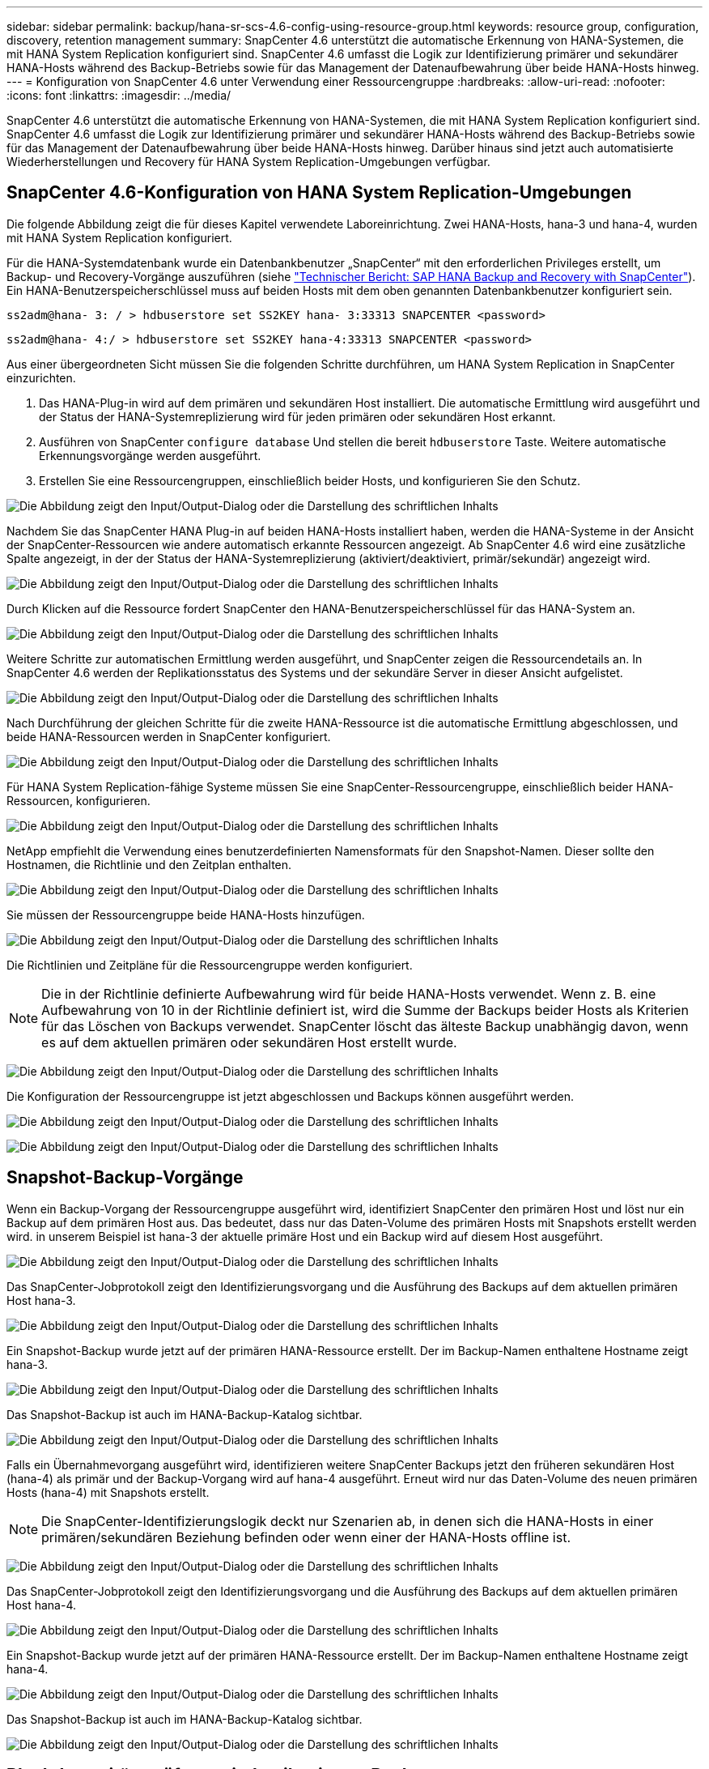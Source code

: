 ---
sidebar: sidebar 
permalink: backup/hana-sr-scs-4.6-config-using-resource-group.html 
keywords: resource group, configuration, discovery, retention management 
summary: SnapCenter 4.6 unterstützt die automatische Erkennung von HANA-Systemen, die mit HANA System Replication konfiguriert sind. SnapCenter 4.6 umfasst die Logik zur Identifizierung primärer und sekundärer HANA-Hosts während des Backup-Betriebs sowie für das Management der Datenaufbewahrung über beide HANA-Hosts hinweg. 
---
= Konfiguration von SnapCenter 4.6 unter Verwendung einer Ressourcengruppe
:hardbreaks:
:allow-uri-read: 
:nofooter: 
:icons: font
:linkattrs: 
:imagesdir: ../media/


[role="lead"]
SnapCenter 4.6 unterstützt die automatische Erkennung von HANA-Systemen, die mit HANA System Replication konfiguriert sind. SnapCenter 4.6 umfasst die Logik zur Identifizierung primärer und sekundärer HANA-Hosts während des Backup-Betriebs sowie für das Management der Datenaufbewahrung über beide HANA-Hosts hinweg. Darüber hinaus sind jetzt auch automatisierte Wiederherstellungen und Recovery für HANA System Replication-Umgebungen verfügbar.



== SnapCenter 4.6-Konfiguration von HANA System Replication-Umgebungen

Die folgende Abbildung zeigt die für dieses Kapitel verwendete Laboreinrichtung. Zwei HANA-Hosts, hana-3 und hana-4, wurden mit HANA System Replication konfiguriert.

Für die HANA-Systemdatenbank wurde ein Datenbankbenutzer „SnapCenter“ mit den erforderlichen Privileges erstellt, um Backup- und Recovery-Vorgänge auszuführen (siehe link:hana-br-scs-overview.html["Technischer Bericht: SAP HANA Backup and Recovery with SnapCenter"^]). Ein HANA-Benutzerspeicherschlüssel muss auf beiden Hosts mit dem oben genannten Datenbankbenutzer konfiguriert sein.

....
ss2adm@hana- 3: / > hdbuserstore set SS2KEY hana- 3:33313 SNAPCENTER <password>
....
....
ss2adm@hana- 4:/ > hdbuserstore set SS2KEY hana-4:33313 SNAPCENTER <password>
....
Aus einer übergeordneten Sicht müssen Sie die folgenden Schritte durchführen, um HANA System Replication in SnapCenter einzurichten.

. Das HANA-Plug-in wird auf dem primären und sekundären Host installiert. Die automatische Ermittlung wird ausgeführt und der Status der HANA-Systemreplizierung wird für jeden primären oder sekundären Host erkannt.
. Ausführen von SnapCenter `configure database` Und stellen die bereit `hdbuserstore` Taste. Weitere automatische Erkennungsvorgänge werden ausgeführt.
. Erstellen Sie eine Ressourcengruppen, einschließlich beider Hosts, und konfigurieren Sie den Schutz.


image:saphana-sr-scs-image6.png["Die Abbildung zeigt den Input/Output-Dialog oder die Darstellung des schriftlichen Inhalts"]

Nachdem Sie das SnapCenter HANA Plug-in auf beiden HANA-Hosts installiert haben, werden die HANA-Systeme in der Ansicht der SnapCenter-Ressourcen wie andere automatisch erkannte Ressourcen angezeigt. Ab SnapCenter 4.6 wird eine zusätzliche Spalte angezeigt, in der der Status der HANA-Systemreplizierung (aktiviert/deaktiviert, primär/sekundär) angezeigt wird.

image:saphana-sr-scs-image7.png["Die Abbildung zeigt den Input/Output-Dialog oder die Darstellung des schriftlichen Inhalts"]

Durch Klicken auf die Ressource fordert SnapCenter den HANA-Benutzerspeicherschlüssel für das HANA-System an.

image:saphana-sr-scs-image8.png["Die Abbildung zeigt den Input/Output-Dialog oder die Darstellung des schriftlichen Inhalts"]

Weitere Schritte zur automatischen Ermittlung werden ausgeführt, und SnapCenter zeigen die Ressourcendetails an. In SnapCenter 4.6 werden der Replikationsstatus des Systems und der sekundäre Server in dieser Ansicht aufgelistet.

image:saphana-sr-scs-image9.png["Die Abbildung zeigt den Input/Output-Dialog oder die Darstellung des schriftlichen Inhalts"]

Nach Durchführung der gleichen Schritte für die zweite HANA-Ressource ist die automatische Ermittlung abgeschlossen, und beide HANA-Ressourcen werden in SnapCenter konfiguriert.

image:saphana-sr-scs-image10.png["Die Abbildung zeigt den Input/Output-Dialog oder die Darstellung des schriftlichen Inhalts"]

Für HANA System Replication-fähige Systeme müssen Sie eine SnapCenter-Ressourcengruppe, einschließlich beider HANA-Ressourcen, konfigurieren.

image:saphana-sr-scs-image11.png["Die Abbildung zeigt den Input/Output-Dialog oder die Darstellung des schriftlichen Inhalts"]

NetApp empfiehlt die Verwendung eines benutzerdefinierten Namensformats für den Snapshot-Namen. Dieser sollte den Hostnamen, die Richtlinie und den Zeitplan enthalten.

image:saphana-sr-scs-image12.png["Die Abbildung zeigt den Input/Output-Dialog oder die Darstellung des schriftlichen Inhalts"]

Sie müssen der Ressourcengruppe beide HANA-Hosts hinzufügen.

image:saphana-sr-scs-image13.png["Die Abbildung zeigt den Input/Output-Dialog oder die Darstellung des schriftlichen Inhalts"]

Die Richtlinien und Zeitpläne für die Ressourcengruppe werden konfiguriert.


NOTE: Die in der Richtlinie definierte Aufbewahrung wird für beide HANA-Hosts verwendet. Wenn z. B. eine Aufbewahrung von 10 in der Richtlinie definiert ist, wird die Summe der Backups beider Hosts als Kriterien für das Löschen von Backups verwendet. SnapCenter löscht das älteste Backup unabhängig davon, wenn es auf dem aktuellen primären oder sekundären Host erstellt wurde.

image:saphana-sr-scs-image14.png["Die Abbildung zeigt den Input/Output-Dialog oder die Darstellung des schriftlichen Inhalts"]

Die Konfiguration der Ressourcengruppe ist jetzt abgeschlossen und Backups können ausgeführt werden.

image:saphana-sr-scs-image15.png["Die Abbildung zeigt den Input/Output-Dialog oder die Darstellung des schriftlichen Inhalts"]

image:saphana-sr-scs-image16.png["Die Abbildung zeigt den Input/Output-Dialog oder die Darstellung des schriftlichen Inhalts"]



== Snapshot-Backup-Vorgänge

Wenn ein Backup-Vorgang der Ressourcengruppe ausgeführt wird, identifiziert SnapCenter den primären Host und löst nur ein Backup auf dem primären Host aus. Das bedeutet, dass nur das Daten-Volume des primären Hosts mit Snapshots erstellt werden wird. in unserem Beispiel ist hana-3 der aktuelle primäre Host und ein Backup wird auf diesem Host ausgeführt.

image:saphana-sr-scs-image17.png["Die Abbildung zeigt den Input/Output-Dialog oder die Darstellung des schriftlichen Inhalts"]

Das SnapCenter-Jobprotokoll zeigt den Identifizierungsvorgang und die Ausführung des Backups auf dem aktuellen primären Host hana-3.

image:saphana-sr-scs-image18.png["Die Abbildung zeigt den Input/Output-Dialog oder die Darstellung des schriftlichen Inhalts"]

Ein Snapshot-Backup wurde jetzt auf der primären HANA-Ressource erstellt. Der im Backup-Namen enthaltene Hostname zeigt hana-3.

image:saphana-sr-scs-image19.png["Die Abbildung zeigt den Input/Output-Dialog oder die Darstellung des schriftlichen Inhalts"]

Das Snapshot-Backup ist auch im HANA-Backup-Katalog sichtbar.

image:saphana-sr-scs-image20.png["Die Abbildung zeigt den Input/Output-Dialog oder die Darstellung des schriftlichen Inhalts"]

Falls ein Übernahmevorgang ausgeführt wird, identifizieren weitere SnapCenter Backups jetzt den früheren sekundären Host (hana-4) als primär und der Backup-Vorgang wird auf hana-4 ausgeführt. Erneut wird nur das Daten-Volume des neuen primären Hosts (hana-4) mit Snapshots erstellt.


NOTE: Die SnapCenter-Identifizierungslogik deckt nur Szenarien ab, in denen sich die HANA-Hosts in einer primären/sekundären Beziehung befinden oder wenn einer der HANA-Hosts offline ist.

image:saphana-sr-scs-image21.png["Die Abbildung zeigt den Input/Output-Dialog oder die Darstellung des schriftlichen Inhalts"]

Das SnapCenter-Jobprotokoll zeigt den Identifizierungsvorgang und die Ausführung des Backups auf dem aktuellen primären Host hana-4.

image:saphana-sr-scs-image22.png["Die Abbildung zeigt den Input/Output-Dialog oder die Darstellung des schriftlichen Inhalts"]

Ein Snapshot-Backup wurde jetzt auf der primären HANA-Ressource erstellt. Der im Backup-Namen enthaltene Hostname zeigt hana-4.

image:saphana-sr-scs-image23.png["Die Abbildung zeigt den Input/Output-Dialog oder die Darstellung des schriftlichen Inhalts"]

Das Snapshot-Backup ist auch im HANA-Backup-Katalog sichtbar.

image:saphana-sr-scs-image24.png["Die Abbildung zeigt den Input/Output-Dialog oder die Darstellung des schriftlichen Inhalts"]



== Block-Integritätsprüfung mit dateibasierten Backups

SnapCenter 4.6 verwendet dieselbe Logik wie für Snapshot Backup-Vorgänge bei dateibasierten Backups beschrieben zur Überprüfung der Blockintegrität. SnapCenter identifiziert den aktuellen primären HANA-Host und führt das dateibasierte Backup für diesen Host aus. Das Aufbewahrungsmanagement wird auch auf beiden Hosts durchgeführt, sodass das älteste Backup unabhängig davon, welcher Host sich derzeit im primären System befindet, gelöscht wird.



== SnapVault Replizierung

Damit transparente Backup-Vorgänge ohne manuelle Interaktion möglich sind, muss im Falle einer Übernahme und unabhängig davon, dass der HANA-Host derzeit der primäre Host ist, eine SnapVault-Beziehung für die Daten-Volumes beider Hosts konfiguriert werden. SnapCenter führt bei jedem Backup-Durchlauf einen SnapVault Update-Vorgang für den aktuellen primären Host durch.


NOTE: Wenn ein Takeover an den sekundären Host nicht für lange Zeit ausgeführt wird, ist die Anzahl der geänderten Blöcke für das erste SnapVault Update am sekundären Host hoch.

Da die Retention Management am SnapVault-Ziel außerhalb von SnapCenter durch ONTAP verwaltet wird, kann die Aufbewahrung nicht über beide HANA-Hosts abgewickelt werden. Daher werden Backups, die vor einem Takeover erstellt wurden, nicht mit Backup-Vorgängen auf dem ehemaligen Sekundärstandort gelöscht. Diese Backups bleiben so lange erhalten, bis der frühere primäre wieder auf den primären Speicher zurückgeht. Damit diese Backups das Aufbewahrungsmanagement von Log-Backups nicht blockieren, müssen sie entweder am SnapVault-Ziel oder im HANA-Backup-Katalog manuell gelöscht werden.


NOTE: Eine Bereinigung aller SnapVault Snapshot-Kopien ist nicht möglich, da eine Snapshot-Kopie als Synchronisierungspunkt gesperrt wird. Wenn auch die neueste Snapshot Kopie gelöscht werden muss, muss die SnapVault Replizierungsbeziehung gelöscht werden. In diesem Fall empfiehlt NetApp, die Backups im HANA-Backup-Katalog zu löschen, um das Backup-Aufbewahrungsmanagement für das Protokoll abzulösen.

image:saphana-sr-scs-image25.png["Die Abbildung zeigt den Input/Output-Dialog oder die Darstellung des schriftlichen Inhalts"]



== Retentionmanagement

SnapCenter 4.6 verwaltet Aufbewahrung für Snapshot-Backups, Block-Integrität-Check Operationen, HANA Backup-Katalog Einträge, und Log-Backups (wenn nicht deaktiviert) über beide HANA-Hosts, so ist es egal, welcher Host derzeit primär oder sekundär ist. Backups (Daten und Protokoll) und Einträge im HANA-Katalog werden basierend auf der definierten Aufbewahrung gelöscht, unabhängig davon, ob ein Löschvorgang auf dem aktuellen primären oder sekundären Host erforderlich ist. Das bedeutet, dass keine manuelle Interaktion erforderlich ist, wenn ein Übernahmemodus durchgeführt wird und/oder die Replizierung in andere Richtung konfiguriert wird.

Wenn die SnapVault-Replizierung Teil der Datensicherungsstrategie ist, ist für bestimmte Szenarien eine manuelle Interaktion erforderlich, wie in Abschnitt beschrieben link:#snapvault-replication["SnapVault-Replizierung"]



== Restore und Recovery

Die folgende Abbildung zeigt ein Szenario, in dem mehrere Übernahmen ausgeführt und Snapshot Backups an beiden Standorten erstellt wurden. Mit dem aktuellen Status ist der Host hana-3 der primäre Host und das neueste Backup T4, das auf Host hana-3 erstellt wurde. Wenn Sie einen Restore- und Recovery-Vorgang durchführen müssen, sind die Backups T1 und T4 für die Wiederherstellung im SnapCenter verfügbar. Die Backups, die auf dem Host hana-4 (T2, T3) erstellt wurden, können mit SnapCenter nicht wiederhergestellt werden. Diese Backups müssen zur Wiederherstellung manuell auf das Datenvolumen von hana-3 kopiert werden.

image:saphana-sr-scs-image26.png["Die Abbildung zeigt den Input/Output-Dialog oder die Darstellung des schriftlichen Inhalts"]

Die Wiederherstellungs- und Recovery-Vorgänge für eine SnapCenter 4.6-Ressourcengruppe sind identisch mit einer automatisch erkannten Konfiguration, die nicht vom System stammt. Alle Optionen für Restores und automatisiertes Recovery sind verfügbar. Weitere Einzelheiten finden Sie im technischen Bericht link:hana-br-scs-overview.html["TR-4614: SAP HANA Backup and Recovery with SnapCenter"^].

Ein Wiederherstellungsvorgang aus einem Backup, das auf dem anderen Host erstellt wurde, wird im Abschnitt beschriebenlink:hana-sr-scs-restore-recovery-other-host-backup.html["Wiederherstellung aus einem Backup, das auf dem anderen Host erstellt wurde"].
